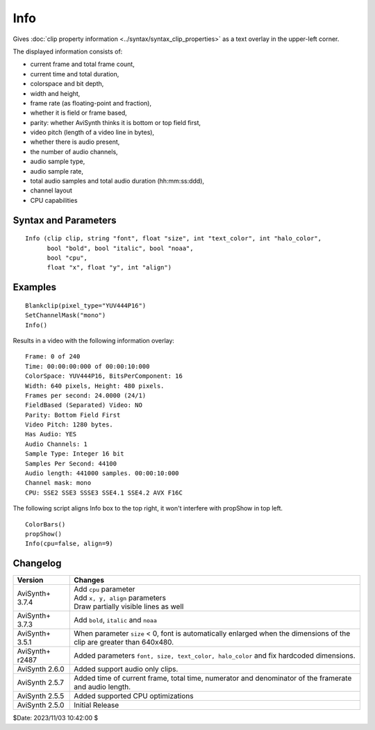 
Info
====

Gives :doc:`clip property information <../syntax/syntax_clip_properties>` as a 
text overlay in the upper-left corner.

The displayed information consists of:

* current frame and total frame count,
* current time and total duration,
* colorspace and bit depth,
* width and height,
* frame rate (as floating-point and fraction),
* whether it is field or frame based,
* parity: whether AviSynth thinks it is bottom or top field first,
* video pitch (length of a video line in bytes),
* whether there is audio present,
* the number of audio channels,
* audio sample type,
* audio sample rate,
* total audio samples and total audio duration (hh:mm:ss:ddd),
* channel layout
* CPU capabilities


Syntax and Parameters
----------------------

::

    Info (clip clip, string "font", float "size", int "text_color", int "halo_color", 
          bool "bold", bool "italic", bool "noaa",
          bool "cpu",
          float "x", float "y", int "align")

.. describe:: clip

    Source clip. If only an audio clip is supplied, **Info** creates a blank 
    video clip to overlay the information on.

.. describe:: font

    Font name; can be the name of any installed Windows font.

    Default: "Courier New"

.. describe:: size

    | Height of the text in pixels, and is rounded to the nearest 0.125 pixel. 
    | Default depends on the dimensions of the clip:
    
    * If either the width or height is less than 384x224, the font is auto-scaled.
    * If the both the width and height are greater than 384x224, ``size`` defaults
      to 15.
    * If ``size`` is set to < 0, the font is automatically enlarged for clips 
      over 640x480.

    Default: auto

    On non-Windows-GDI systems the available font sizes are limited.

.. describe:: text_color, halo_color

    | Colors for font fill and outline respectively.  See the
      :doc:`colors <../syntax/syntax_colors>` page for more information on 
      specifying colors.
    | Default text color is yellow and halo color is black.

    Default: $FFFF00, $000000

.. describe:: bold

    | Using bold letters or not
    | Default is true, since bold has better visibility.

    Default: true

.. describe:: italic

    | Using italic letters or not

    Default: false

.. describe:: noaa

    | Disables antialiasing when drawing the text

    Default: false

.. describe:: cpu

    | Enables or disables showing CPU capabilities flags

    Default: true

.. describe:: x, y

    | Reference point of the Info text box area, alignments are
      calculated relative to that.

    Default: 4, 0 (top left), screen centers or right/bottom when alignment is specified

.. describe:: align

    | an integer number describing at what screen area (or given x,y coordinates)
      will be the info text box aligned.
      Values 1-9 are allowed. See your numeric keypad layout, e.g. 7 is top-left,
      9 is top right, 3: bottom-right, etc..

    Default: 7 (top-left)
    
    Note: on Windows-GDI systems the whole text box is aligned. Within the box the text lines
    are left aligned. On non-Windows-GDI (e.g. Linux) the individual lines are aligned 
    horizontally as well.


Examples
--------

::

    Blankclip(pixel_type="YUV444P16")
    SetChannelMask("mono")
    Info()

Results in a video with the following information overlay:
    
::

     Frame: 0 of 240
     Time: 00:00:00:000 of 00:00:10:000
     ColorSpace: YUV444P16, BitsPerComponent: 16
     Width: 640 pixels, Height: 480 pixels.
     Frames per second: 24.0000 (24/1)
     FieldBased (Separated) Video: NO
     Parity: Bottom Field First
     Video Pitch: 1280 bytes.
     Has Audio: YES
     Audio Channels: 1
     Sample Type: Integer 16 bit
     Samples Per Second: 44100
     Audio length: 441000 samples. 00:00:10:000
     Channel mask: mono
     CPU: SSE2 SSE3 SSSE3 SSE4.1 SSE4.2 AVX F16C

The following script aligns Info box to the top right, it won't interfere with propShow
in top left.
    
::

    ColorBars()
    propShow()
    Info(cpu=false, align=9)


Changelog
---------

+-----------------+-----------------------------------------------------------------------+
| Version         | Changes                                                               |
+=================+=======================================================================+
| AviSynth+ 3.7.4 || Add ``cpu`` parameter                                                |
|                 || Add ``x, y, align`` parameters                                       |
|                 || Draw partially visible lines as well                                 |
+-----------------+-----------------------------------------------------------------------+
| AviSynth+ 3.7.3 | Add ``bold``, ``italic`` and ``noaa``                                 |
+-----------------+-----------------------------------------------------------------------+
| AviSynth+ 3.5.1 | When parameter ``size`` < 0, font is automatically enlarged when the  |
|                 | dimensions of the clip are greater than 640x480.                      | 
+-----------------+-----------------------------------------------------------------------+
| AviSynth+ r2487 | Added parameters ``font, size, text_color, halo_color`` and fix       |
|                 | hardcoded dimensions.                                                 |
+-----------------+-----------------------------------------------------------------------+
| AviSynth 2.6.0  | Added support audio only clips.                                       |
+-----------------+-----------------------------------------------------------------------+
| AviSynth 2.5.7  | Added time of current frame, total time, numerator and denominator of |
|                 | the framerate and audio length.                                       |
+-----------------+-----------------------------------------------------------------------+
| AviSynth 2.5.5  | Added supported CPU optimizations                                     |
+-----------------+-----------------------------------------------------------------------+
| AviSynth 2.5.0  | Initial Release                                                       |
+-----------------+-----------------------------------------------------------------------+

$Date: 2023/11/03 10:42:00 $
